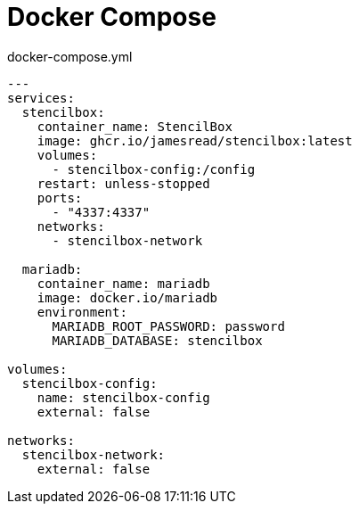 = Docker Compose

.docker-compose.yml
[source,yaml]
----
---
services:
  stencilbox:
    container_name: StencilBox
    image: ghcr.io/jamesread/stencilbox:latest
    volumes:
      - stencilbox-config:/config
    restart: unless-stopped
    ports:
      - "4337:4337"
    networks:
      - stencilbox-network

  mariadb:
    container_name: mariadb
    image: docker.io/mariadb
    environment:
      MARIADB_ROOT_PASSWORD: password
      MARIADB_DATABASE: stencilbox

volumes:
  stencilbox-config:
    name: stencilbox-config
    external: false

networks:
  stencilbox-network:
    external: false
----

